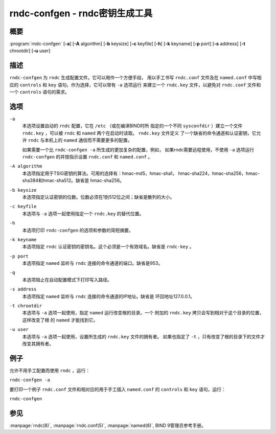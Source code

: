 .. Copyright (C) Internet Systems Consortium, Inc. ("ISC")
..
.. SPDX-License-Identifier: MPL-2.0
..
.. This Source Code Form is subject to the terms of the Mozilla Public
.. License, v. 2.0.  If a copy of the MPL was not distributed with this
.. file, you can obtain one at https://mozilla.org/MPL/2.0/.
..
.. See the COPYRIGHT file distributed with this work for additional
.. information regarding copyright ownership.

.. highlight: console

.. _man_rndc-confgen:

rndc-confgen - rndc密钥生成工具
-------------------------------

概要
~~~~

:program:`rndc-confgen` [**-a**] [**-A** algorithm] [**-b** keysize] [**-c** keyfile] [**-h**] [**-k** keyname] [**-p** port] [**-s** address] [**-t** chrootdir] [**-u** user]

描述
~~~~

``rndc-confgen`` 为 ``rndc`` 生成配置文件。它可以用作一个方便手段，
用以手工书写 ``rndc.conf`` 文件及在 ``named.conf`` 中写相应的
``controls`` 和 ``key`` 语句。作为选择，它可以带有 ``-a`` 选项运行
来建立一个 ``rndc.key`` 文件，以避免对 ``rndc.conf`` 文件和一个
``controls`` 语句的需求。

选项
~~~~

``-a``
   本选项设置自动的 ``rndc`` 配置，它在 ``/etc`` （或在编译BIND时所
   指定的一个不同 ``sysconfdir`` ）建立一个文件 ``rndc.key`` ，可以被
   ``rndc`` 和 ``named`` 两个在启动时读取。 ``rndc.key`` 文件定义
   了一个缺省的命令通道和认证密钥，它允许 ``rndc`` 与本机上的
   ``named`` 通信而不需要更多的配置。

   如果需要一个比 ``rndc-confgen -a`` 所生成的更加复杂的配置，例如，
   如果rndc需要远程使用，不使用 ``-a`` 选项运行 ``rndc-confgen``
   的并按指示设置 ``rndc.conf`` 和 ``named.conf`` 。

``-A algorithm``
   本选项指定用于TSIG密钥的算法。可用的选择有：hmac-md5，hmac-sha1，
   hmac-sha224，hmac-sha256，hmac-sha384和hmac-sha512。缺省是
   hmac-sha256。

``-b keysize``
   本选项指定认证密钥的位数。位数必须在1到512位之间；缺省是散列的大小。

``-c keyfile``
   本选项与 ``-a`` 选项一起使用指定一个 ``rndc.key`` 的替代位置。

``-h``
   本选项打印 ``rndc-confgen`` 的选项和参数的简短摘要。

``-k keyname``
   本选项指定 ``rndc`` 认证密钥的密钥名。这个必须是一个有效域名。缺省是
   ``rndc-key`` 。

``-p port``
   本选项指定 ``named`` 监听与 ``rndc`` 连接的命令通道的端口。缺省是953。

``-q``
   本选项阻止在自动配置模式下打印写入路径。

``-s address``
   本选项指定 ``named`` 监听与 ``rndc`` 连接的命令通道的IP地址。缺省是
   环回地址127.0.0.1。

``-t chrootdir``
   本选项与 ``-a`` 选项一起使用，指定 ``named`` 运行改变根的目录。一个
   附加的 ``rndc.key`` 拷贝会写到相对于这个目录的位置，这样改变了根
   的 ``named`` 才能找到它。

``-u user``
   本选项与 ``-a`` 选项一起使用，设置所生成的 ``rndc.key`` 文件的拥有者。
   如果也指定了 ``-t`` ，只有改变了根的目录下的文件才改变其拥有者。

例子
~~~~~~~~

允许不用手工配置而使用 ``rndc`` ，运行：

``rndc-confgen -a``

要打印一个例子 ``rndc.conf`` 文件和相对应的用于手工插入
``named.conf`` 的 ``controls`` 和 ``key`` 语句，运行：

``rndc-confgen``

参见
~~~~~~~~

:manpage:`rndc(8)`, :manpage:`rndc.conf(5)`, :manpage:`named(8)`, BIND 9管理员参考手册。
